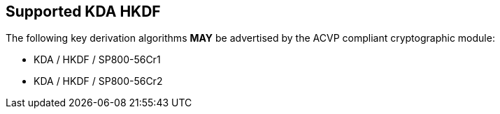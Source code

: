 
[#supported_algs]
== Supported KDA HKDF

The following key derivation algorithms *MAY* be advertised by the ACVP compliant cryptographic module:

* KDA / HKDF / SP800-56Cr1
* KDA / HKDF / SP800-56Cr2